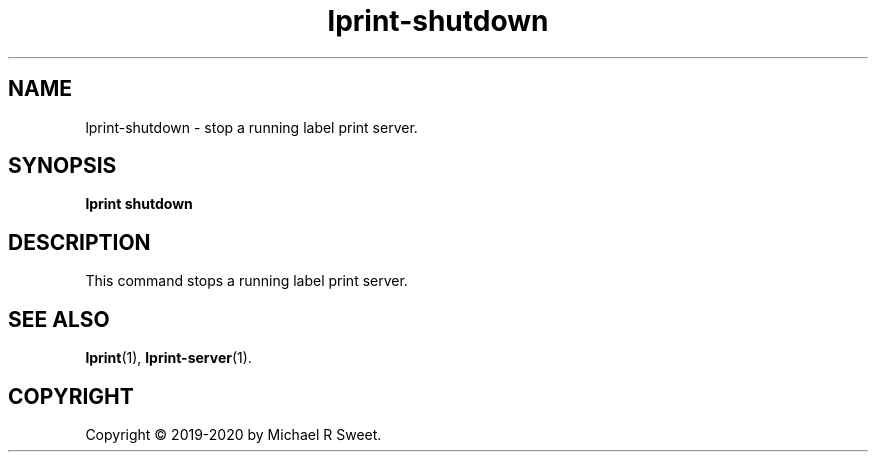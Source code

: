 .\"
.\" lprint-shutdown man page for LPrint, a Label Printer Utility
.\"
.\" Copyright © 2019-2020 by Michael R Sweet.
.\"
.\" Licensed under Apache License v2.0.  See the file "LICENSE" for more
.\" information.
.\"
.TH lprint-shutdown 1 "LPrint" "January 4, 2020" "Michael R Sweet"
.SH NAME
lprint-shutdown \- stop a running label print server.
.SH SYNOPSIS
.B lprint
.B shutdown
.SH DESCRIPTION
This command stops a running label print server.
.SH SEE ALSO
.BR lprint (1),
.BR lprint-server (1).
.SH COPYRIGHT
Copyright \[co] 2019-2020 by Michael R Sweet.

